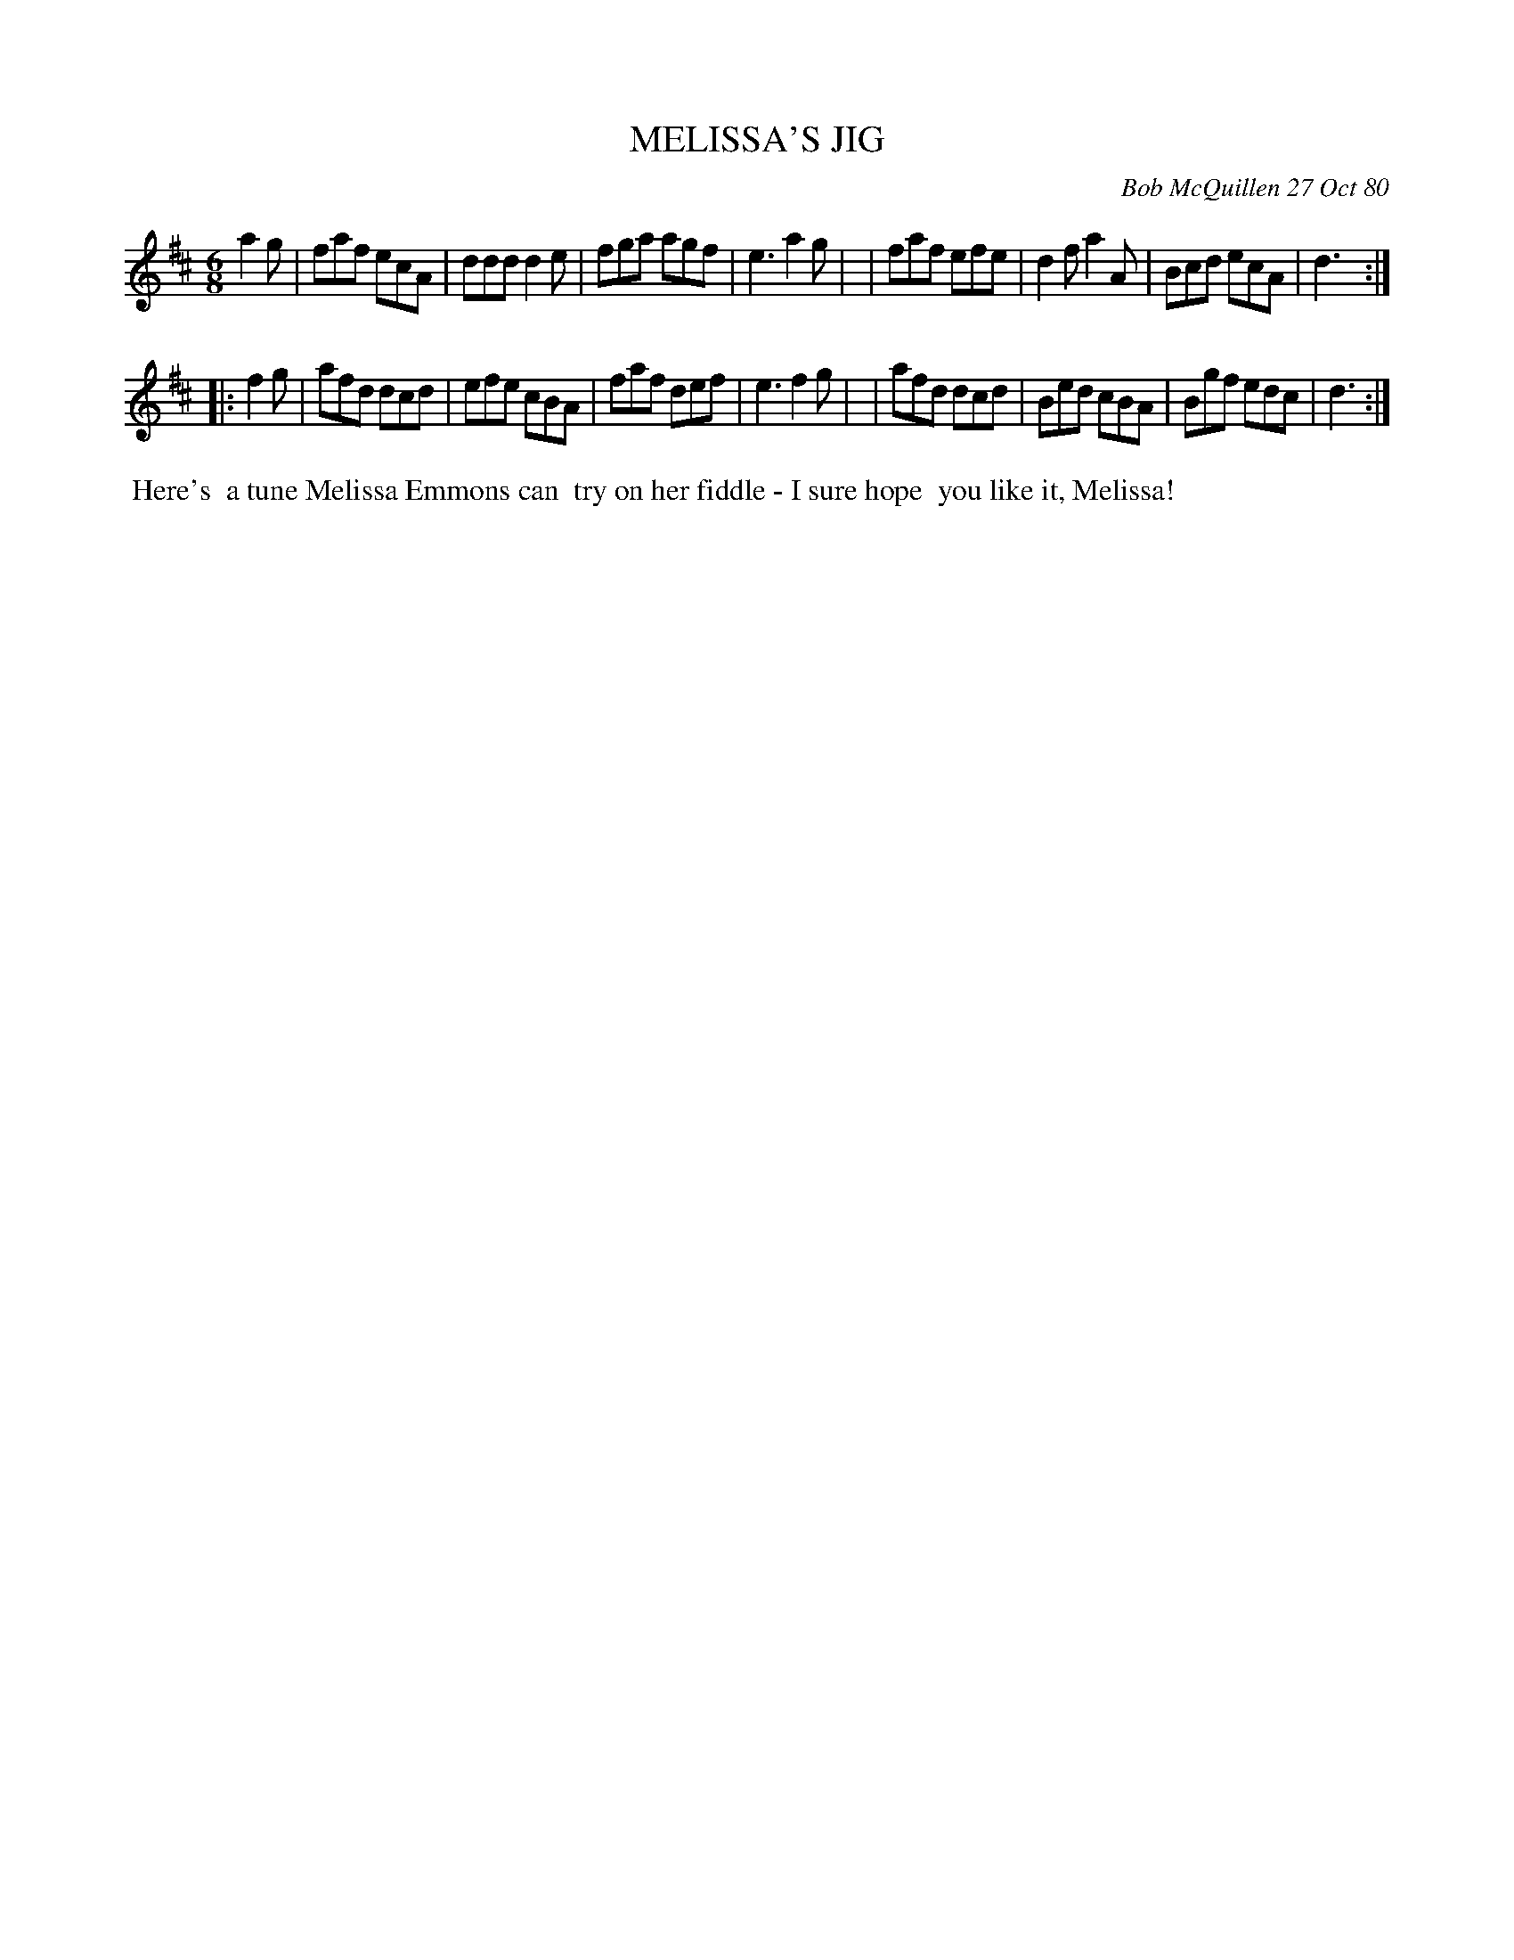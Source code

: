 X: 05058
T: MELISSA'S JIG
C: Bob McQuillen 27 Oct 80
B: Bob's Note Book 5 #58
%R: jig
Z: 2021 John Chambers <jc:trillian.mit.edu>
M: 6/8
L: 1/8
K: D
a2g \
| faf ecA | ddd d2e | fga agf | e3 a2g |\
| faf efe | d2f a2A | Bcd ecA | d3 :|
|: f2g \
| afd dcd | efe cBA | faf def | e3 f2g |\
| afd dcd | Bed cBA | Bgf edc | d3 :|
%%begintext align
%% Here's
%% a tune Melissa Emmons can
%% try on her fiddle - I sure hope
%% you like it, Melissa!
%%endtext
